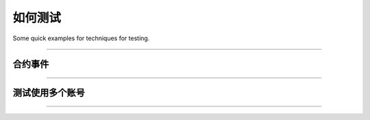 如何测试
**********

Some quick examples for techniques for testing.

-----

合约事件
===============

.. code-block:: javascript
    :caption: *Testing ERC-20 Transfer Event*

    describe('Events', async function() {
        it('triggers a Transfer event', function() {

            let contract = new Contract(contractAddress, abi, accounts[0]);

            let transferEvent = new Promise((resolve, reject) => {
                contract.on('Transfer', (from, to, amount, event) => {
                    event.removeListener();

                    resolve({
                        from: from,
                        to: to,
                        amount: amount
                    });
                });

                setTimeout(() => {
                    reject(new Error('timeout'));
                }, 60000)
            });

            let tx = await contract.transfer(accounts[1], 12345);
            
            let event = await transferEvent;

            assert.equal(event.from, account[0].address);
            assert.equal(event.to, account[1].address);
            assert.equal(event.amount.toNumber(), 12345);
        });
    });

-----

测试使用多个账号
=======================

.. code-block:: javascript
    :caption: *Testing Multiple Accounts*

    describe('Events', async function() {
        it('triggers a Transfer event', function() {

            // Connect to Geth/Parity node on http://localhost:8545
            let provider = new providers.JsonRpcProvider();

            // Get the first two accounts from the Geth/Parity node
            let signer0 = provider.getSigner(0);
            let signer1 = provider.getSigner(1);

            // Read-only connection to the contract
            let contract = new Contract(contractAddress, abi, provider);

            // Read-Write connection to the contract
            let contractAsSigner0 = contract.connect(signer0);
            let contractAsSigner1 = contract.connect(signer1);

            // ...

        });
    });

-----

.. eof
